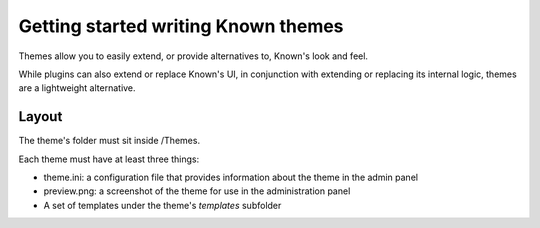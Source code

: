 Getting started writing Known themes
####################################

Themes allow you to easily extend, or provide alternatives to, Known's look and feel.

While plugins can also extend or replace Known's UI, in conjunction with extending or replacing its internal logic,
themes are a lightweight alternative.



Layout
------

The theme's folder must sit inside /Themes.

Each theme must have at least three things:

* theme.ini: a configuration file that provides information about the theme in the admin panel
* preview.png: a screenshot of the theme for use in the administration panel
* A set of templates under the theme's `templates` subfolder